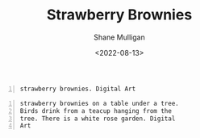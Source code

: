 #+HUGO_BASE_DIR: /home/shane/var/smulliga/source/git/frottage/frottage-hugo
#+HUGO_SECTION: ./portfolio

#+TITLE: Strawberry Brownies
#+DATE: <2022-08-13>
#+AUTHOR: Shane Mulligan
#+KEYWORDS: dalle
# #+hugo_custom_front_matter: :image "img/portfolio/corrupted-multiverse.jpg"
#+hugo_custom_front_matter: :image "https://raw.githubusercontent.com/frottage/dall-e-2-generations/master/corrupted-multiverse/DALL%C2%B7E%202022-07-24%2020.40.39%20-%20The%20discordance%20of%20the%20result%20of%20man's%20original%20sin%20is%20that%20we%20find%20ourselves%20in%20a%20corrupted%20part%20of%20the%20multiverse.%20Digital%20Art.jpg"
#+hugo_custom_front_matter: :weight 10 

#+BEGIN_SRC text -n :async :results verbatim code
  strawberry brownies. Digital Art
#+END_SRC

[[https://github.com/frottage/dall-e-2-generations/raw/master/strawberry-brownies/DALL·E 2022-08-13 11.45.03 - strawberry brownies. Digital Art.jpg]]
[[https://github.com/frottage/dall-e-2-generations/raw/master/strawberry-brownies/DALL·E 2022-08-13 11.45.06 - strawberry brownies. Digital Art.jpg]]
[[https://github.com/frottage/dall-e-2-generations/raw/master/strawberry-brownies/DALL·E 2022-08-13 11.45.09 - strawberry brownies. Digital Art.jpg]]
[[https://github.com/frottage/dall-e-2-generations/raw/master/strawberry-brownies/DALL·E 2022-08-13 11.45.12 - strawberry brownies. Digital Art.jpg]]
[[https://github.com/frottage/dall-e-2-generations/raw/master/strawberry-brownies/DALL·E 2022-08-13 11.45.37 - strawberry brownies. Digital Art.jpg]]

#+BEGIN_SRC text -n :async :results verbatim code
  strawberry brownies on a table under a tree.
  Birds drink from a teacup hanging from the
  tree. There is a white rose garden. Digital
  Art
#+END_SRC

[[https://github.com/frottage/dall-e-2-generations/raw/master/strawberry-brownies/DALL·E 2022-08-13 11.47.32 - strawberry brownies on a table under a tree. Birds drink from a teacup hanging from the tree. There is a white rose garden. Digital Art.jpg]]
[[https://github.com/frottage/dall-e-2-generations/raw/master/strawberry-brownies/DALL·E 2022-08-13 11.47.34 - strawberry brownies on a table under a tree. Birds drink from a teacup hanging from the tree. There is a white rose garden. Digital Art.jpg]]
[[https://github.com/frottage/dall-e-2-generations/raw/master/strawberry-brownies/DALL·E 2022-08-13 11.47.37 - strawberry brownies on a table under a tree. Birds drink from a teacup hanging from the tree. There is a white rose garden. Digital Art.jpg]]
[[https://github.com/frottage/dall-e-2-generations/raw/master/strawberry-brownies/DALL·E 2022-08-13 11.47.40 - strawberry brownies on a table under a tree. Birds drink from a teacup hanging from the tree. There is a white rose garden. Digital Art.jpg]]
[[https://github.com/frottage/dall-e-2-generations/raw/master/strawberry-brownies/DALL·E 2022-08-13 11.48.00 - strawberry brownies on a table under a tree. Birds drink from a teacup hanging from the tree. There is a white rose garden. Digital Art.jpg]]
[[https://github.com/frottage/dall-e-2-generations/raw/master/strawberry-brownies/DALL·E 2022-08-13 11.48.03 - strawberry brownies on a table under a tree. Birds drink from a teacup hanging from the tree. There is a white rose garden. Digital Art.jpg]]
[[https://github.com/frottage/dall-e-2-generations/raw/master/strawberry-brownies/DALL·E 2022-08-13 11.48.07 - strawberry brownies on a table under a tree. Birds drink from a teacup hanging from the tree. There is a white rose garden. Digital Art.jpg]]
[[https://github.com/frottage/dall-e-2-generations/raw/master/strawberry-brownies/DALL·E 2022-08-13 11.48.11 - strawberry brownies on a table under a tree. Birds drink from a teacup hanging from the tree. There is a white rose garden. Digital Art.jpg]]
[[https://github.com/frottage/dall-e-2-generations/raw/master/strawberry-brownies/DALL·E 2022-08-13 11.48.41 - strawberry brownies on a table under a tree. Birds drink from a teacup hanging from the tree. There is a white rose garden. Digital Art.jpg]]
[[https://github.com/frottage/dall-e-2-generations/raw/master/strawberry-brownies/DALL·E 2022-08-13 11.48.44 - strawberry brownies on a table under a tree. Birds drink from a teacup hanging from the tree. There is a white rose garden. Digital Art.jpg]]
[[https://github.com/frottage/dall-e-2-generations/raw/master/strawberry-brownies/DALL·E 2022-08-13 11.48.49 - strawberry brownies on a table under a tree. Birds drink from a teacup hanging from the tree. There is a white rose garden. Digital Art.jpg]]
[[https://github.com/frottage/dall-e-2-generations/raw/master/strawberry-brownies/DALL·E 2022-08-13 11.48.53 - strawberry brownies on a table under a tree. Birds drink from a teacup hanging from the tree. There is a white rose garden. Digital Art.jpg]]
[[https://github.com/frottage/dall-e-2-generations/raw/master/strawberry-brownies/DALL·E 2022-08-13 11.49.13 - strawberry brownies on a table under a tree. Birds drink from a teacup hanging from the tree. There is a white rose garden. Digital Art.jpg]]
[[https://github.com/frottage/dall-e-2-generations/raw/master/strawberry-brownies/DALL·E 2022-08-13 11.49.16 - strawberry brownies on a table under a tree. Birds drink from a teacup hanging from the tree. There is a white rose garden. Digital Art.jpg]]
[[https://github.com/frottage/dall-e-2-generations/raw/master/strawberry-brownies/DALL·E 2022-08-13 11.49.20 - strawberry brownies on a table under a tree. Birds drink from a teacup hanging from the tree. There is a white rose garden. Digital Art.jpg]]
[[https://github.com/frottage/dall-e-2-generations/raw/master/strawberry-brownies/DALL·E 2022-08-13 11.49.23 - strawberry brownies on a table under a tree. Birds drink from a teacup hanging from the tree. There is a white rose garden. Digital Art.jpg]]
[[https://github.com/frottage/dall-e-2-generations/raw/master/strawberry-brownies/DALL·E 2022-08-13 11.49.50 - strawberry brownies on a table under a tree. Birds drink from a teacup hanging from the tree. There is a white rose garden. Digital Art.jpg]]
[[https://github.com/frottage/dall-e-2-generations/raw/master/strawberry-brownies/DALL·E 2022-08-13 11.49.52 - strawberry brownies on a table under a tree. Birds drink from a teacup hanging from the tree. There is a white rose garden. Digital Art.jpg]]
[[https://github.com/frottage/dall-e-2-generations/raw/master/strawberry-brownies/DALL·E 2022-08-13 11.49.55 - strawberry brownies on a table under a tree. Birds drink from a teacup hanging from the tree. There is a white rose garden. Digital Art.jpg]]
[[https://github.com/frottage/dall-e-2-generations/raw/master/strawberry-brownies/DALL·E 2022-08-13 11.49.59 - strawberry brownies on a table under a tree. Birds drink from a teacup hanging from the tree. There is a white rose garden. Digital Art.jpg]]
[[https://github.com/frottage/dall-e-2-generations/raw/master/strawberry-brownies/DALL·E 2022-08-13 11.50.21 - strawberry brownies on a table under a tree. Birds drink from a teacup hanging from the tree. There is a white rose garden. Digital Art.jpg]]
[[https://github.com/frottage/dall-e-2-generations/raw/master/strawberry-brownies/DALL·E 2022-08-13 11.50.23 - strawberry brownies on a table under a tree. Birds drink from a teacup hanging from the tree. There is a white rose garden. Digital Art.jpg]]
[[https://github.com/frottage/dall-e-2-generations/raw/master/strawberry-brownies/DALL·E 2022-08-13 11.50.26 - strawberry brownies on a table under a tree. Birds drink from a teacup hanging from the tree. There is a white rose garden. Digital Art.jpg]]
[[https://github.com/frottage/dall-e-2-generations/raw/master/strawberry-brownies/DALL·E 2022-08-13 11.50.29 - strawberry brownies on a table under a tree. Birds drink from a teacup hanging from the tree. There is a white rose garden. Digital Art.jpg]]
[[https://github.com/frottage/dall-e-2-generations/raw/master/strawberry-brownies/DALL·E 2022-08-13 11.50.54 - strawberry brownies on a table under a tree. Birds drink from a teacup hanging from the tree. There is a white rose garden. Digital Art.jpg]]
[[https://github.com/frottage/dall-e-2-generations/raw/master/strawberry-brownies/DALL·E 2022-08-13 11.50.56 - strawberry brownies on a table under a tree. Birds drink from a teacup hanging from the tree. There is a white rose garden. Digital Art.jpg]]
[[https://github.com/frottage/dall-e-2-generations/raw/master/strawberry-brownies/DALL·E 2022-08-13 11.50.59 - strawberry brownies on a table under a tree. Birds drink from a teacup hanging from the tree. There is a white rose garden. Digital Art.jpg]]
[[https://github.com/frottage/dall-e-2-generations/raw/master/strawberry-brownies/DALL·E 2022-08-13 11.51.03 - strawberry brownies on a table under a tree. Birds drink from a teacup hanging from the tree. There is a white rose garden. Digital Art.jpg]]
